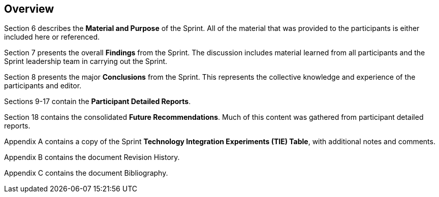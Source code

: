 [[Overview]]
== Overview

Section 6 describes the *Material and Purpose* of the Sprint. All of the material that was provided to the participants is either included here or referenced.

Section 7 presents the overall *Findings* from the Sprint. The discussion includes material learned from all participants and the Sprint leadership team in carrying out the Sprint.

Section 8 presents the major *Conclusions* from the Sprint. This represents the collective knowledge and experience of the participants and editor.

Sections 9-17 contain the *Participant Detailed Reports*.

Section 18 contains the consolidated *Future Recommendations*. Much of this content was gathered from participant detailed reports.

Appendix A contains a copy of the Sprint *Technology Integration Experiments (TIE) Table*, with additional notes and comments.

Appendix B contains the document Revision History.

Appendix C contains the document Bibliography.

